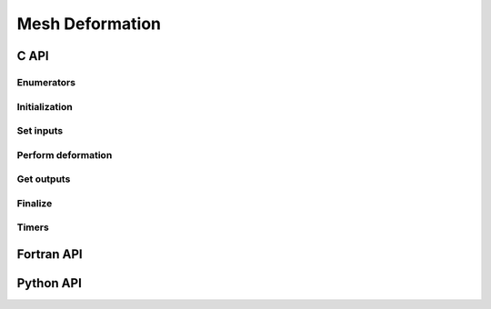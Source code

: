 .. _mesh_deform:

Mesh Deformation
================

C API
-----

Enumerators
~~~~~~~~~~~

.. doxygenenum:: PDM_clustering_kind_t

Initialization
~~~~~~~~~~~~~~

.. doxygenfunction:: PDM_mesh_deform_create


Set inputs
~~~~~~~~~~

.. doxygenfunction:: PDM_mesh_deform_surf_part_set

.. doxygenfunction:: PDM_mesh_deform_cloud_part_set

Perform deformation
~~~~~~~~~~~~~~~~~~~

.. doxygenfunction:: PDM_mesh_deform_compute

.. doxygenfunction:: PDM_mesh_deform_cloud_displ_finalize

Get outputs
~~~~~~~~~~~

.. doxygenfunction:: PDM_mesh_deform_n_aux_geom_get

.. doxygenfunction:: PDM_mesh_deform_cloud_block_n_points_get

.. doxygenfunction:: PDM_mesh_deform_cloud_block_buffer_size_get

.. doxygenfunction:: PDM_mesh_deform_cloud_block_buffer_from_surf_get

.. doxygenfunction:: PDM_mesh_deform_cloud_block_get

.. doxygenfunction:: PDM_mesh_deform_cloud_n_points_part_get

.. doxygenfunction:: PDM_mesh_deform_cloud_displ_part_get

Finalize
~~~~~~~~

.. doxygenfunction:: PDM_mesh_deform_partial_free

.. doxygenfunction:: PDM_mesh_deform_free

Timers
~~~~~~

.. doxygenfunction:: PDM_mesh_deform_dump_times

Fortran API
-----------

.. ifconfig:: enable_fortran_doc == 'ON'

  Initialization
  ~~~~~~~~~~~~~~

  .. f:autosubroutine:: PDM_mesh_deform_create

  Set inputs
  ~~~~~~~~~~

  .. f:autosubroutine:: PDM_mesh_deform_surf_part_set

  .. f:autosubroutine:: PDM_mesh_deform_cloud_part_set

  Perform deformation
  ~~~~~~~~~~~~~~~~~~~

  .. f:autosubroutine:: PDM_mesh_deform_compute

  .. f:autosubroutine:: PDM_mesh_deform_cloud_displ_finalize

  Get outputs
  ~~~~~~~~~~~

  .. f:autosubroutine:: PDM_mesh_deform_cloud_block_buffer_from_surf_get

  .. f:autosubroutine:: PDM_mesh_deform_cloud_block_get

  .. f:autosubroutine:: PDM_mesh_deform_cloud_n_points_part_get

  .. f:autosubroutine:: PDM_mesh_deform_cloud_displ_part_get

  .. f:autosubroutine:: PDM_mesh_deform_n_aux_geom_get

  .. f:autosubroutine:: PDM_mesh_deform_cloud_block_n_points_get

  .. f:autosubroutine:: PDM_mesh_deform_cloud_block_buffer_size_get

  Finalize
  ~~~~~~~~

  .. f:autosubroutine:: PDM_mesh_deform_partial_free

  .. f:autosubroutine:: PDM_mesh_deform_free

  Timers
  ~~~~~~

  .. f:autosubroutine:: PDM_mesh_deform_dump_times

Python API
----------

.. ifconfig:: enable_python_doc == 'ON'

  .. py:class:: MeshDeform

    Python object to perform mesh deformation.
    Once initialized, all the following
    methods apply to a :class:`MeshDeform` instance.

    .. rubric:: Initialization

    .. autofunction:: Pypdm.Pypdm.MeshDeform.__cinit__

    .. rubric:: Methods summary

    .. autosummary::
      :nosignatures:

      ~Pypdm.Pypdm.MeshDeform.surf_part_set
      ~Pypdm.Pypdm.MeshDeform.cloud_part_set
      ~Pypdm.Pypdm.MeshDeform.compute
      ~Pypdm.Pypdm.MeshDeform.cloud_displ_finalize
      ~Pypdm.Pypdm.MeshDeform.cloud_n_points_part_get
      ~Pypdm.Pypdm.MeshDeform.cloud_displ_part_get
      ~Pypdm.Pypdm.MeshDeform.n_aux_geom
      ~Pypdm.Pypdm.MeshDeform.cloud_block_n_points
      ~Pypdm.Pypdm.MeshDeform.cloud_block_buffer_from_surf_get
      ~Pypdm.Pypdm.MeshDeform.cloud_block_get
      ~Pypdm.Pypdm.MeshDeform.dump_times

    .. rubric:: Set inputs

    .. automethod:: Pypdm.Pypdm.MeshDeform.surf_part_set
    .. automethod:: Pypdm.Pypdm.MeshDeform.cloud_part_set

    .. rubric:: Perform deformation

    .. automethod:: Pypdm.Pypdm.MeshDeform.compute
    .. automethod:: Pypdm.Pypdm.MeshDeform.cloud_displ_finalize

    .. rubric:: Get outputs

    .. automethod:: Pypdm.Pypdm.MeshDeform.cloud_n_points_part_get
    .. automethod:: Pypdm.Pypdm.MeshDeform.cloud_displ_part_get
    .. automethod:: Pypdm.Pypdm.MeshDeform.n_aux_geom
    .. automethod:: Pypdm.Pypdm.MeshDeform.cloud_block_n_points
    .. automethod:: Pypdm.Pypdm.MeshDeform.cloud_block_buffer_from_surf_get
    .. automethod:: Pypdm.Pypdm.MeshDeform.cloud_block_get

    .. rubric:: Timers

    .. automethod:: Pypdm.Pypdm.MeshDeform.dump_times
